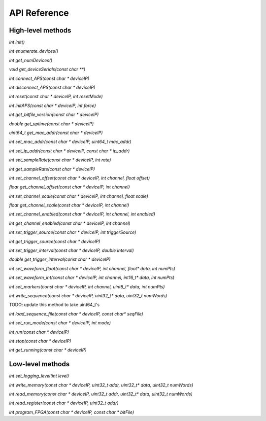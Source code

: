 API Reference
=============

High-level methods
------------------

`int init()`

`int enumerate_devices()`

`int get_numDevices()`

`void get_deviceSerials(const char **)`

`int connect_APS(const char * deviceIP)`

`int disconnect_APS(const char * deviceIP)`

`int reset(const char * deviceIP, int resetMode)`

`int initAPS(const char * deviceIP, int force)`

`int get_bitfile_version(const char * deviceIP)`

`double get_uptime(const char * deviceIP)`

`uint64_t get_mac_addr(const char * deviceIP)`

`int set_mac_addr(const char * deviceIP, uint64_t mac_addr)`

`int set_ip_addr(const char * deviceIP, const char * ip_addr)`

`int set_sampleRate(const char * deviceIP, int rate)`

`int get_sampleRate(const char * deviceIP)`

`int set_channel_offset(const char * deviceIP, int channel, float offset)`

`float get_channel_offset(const char * deviceIP, int channel)`

`int set_channel_scale(const char * deviceIP, int channel, float scale)`

`float get_channel_scale(const char * deviceIP, int channel)`

`int set_channel_enabled(const char * deviceIP, int channel, int enabled)`

`int get_channel_enabled(const char * deviceIP, int channel)`

`int set_trigger_source(const char * deviceIP, int triggerSource)`

`int get_trigger_source(const char * deviceIP)`

`int set_trigger_interval(const char * deviceIP, double interval)`

`double get_trigger_interval(const char * deviceIP)`

`int set_waveform_float(const char * deviceIP, int channel, float* data, int numPts)`

`int set_waveform_int(const char * deviceIP, int channel, int16_t* data, int numPts)`

`int set_markers(const char * deviceIP, int channel, uint8_t* data, int numPts)`

`int write_sequence(const char * deviceIP, uint32_t* data, uint32_t numWords)`

TODO: update this method to take uint64_t's

`int load_sequence_file(const char * deviceIP, const char* seqFile)`

`int set_run_mode(const char * deviceIP, int mode)`

`int run(const char * deviceIP)`

`int stop(const char * deviceIP)`

`int get_running(const char * deviceIP)`


Low-level methods
-----------------

`int set_logging_level(int level)`

`int write_memory(const char * deviceIP, uint32_t addr, uint32_t* data, uint32_t numWords)`

`int read_memory(const char * deviceIP, uint32_t addr, uint32_t* data, uint32_t numWords)`

`int read_register(const char * deviceIP, uint32_t addr)`

`int program_FPGA(const char * deviceIP, const char * bitFile)`

